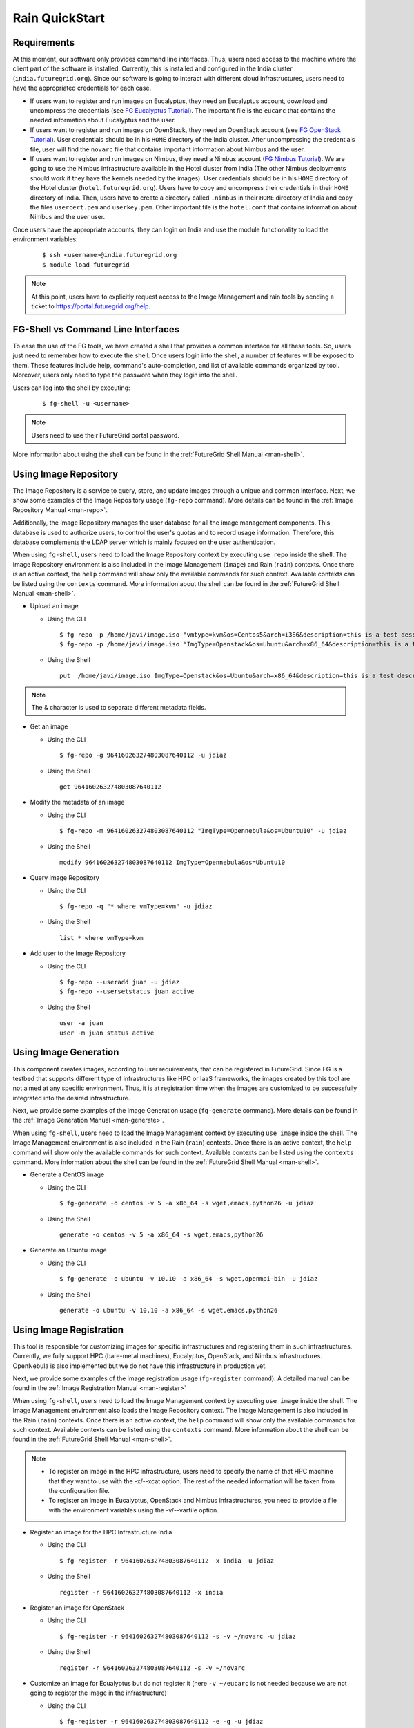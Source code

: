 .. _quickstart:

Rain QuickStart
===============

Requirements
------------

At this moment, our software only provides command line interfaces. Thus, users need access to the machine where the client part of the 
software is installed. Currently, this is installed and configured in the India cluster (``india.futuregrid.org``). Since our software
is going to interact with different cloud infrastructures, users need to have the appropriated credentials for each case.

* If users want to register and run images on Eucalyptus, they need an Eucalyptus account, download and uncompress the credentials (see 
  `FG Eucalyptus Tutorial <https://portal.futuregrid.org/tutorials/eucalyptus>`_). The important file is 
  the ``eucarc`` that contains the needed information about Eucalyptus and the user.
* If users want to register and run images on OpenStack, they need an OpenStack account (see 
  `FG OpenStack Tutorial <https://portal.futuregrid.org/tutorials/openstack>`_). User credentials should be in his ``HOME`` directory of the 
  India cluster. After uncompressing the credentials file, user will find the ``novarc`` file that contains important information 
  about Nimbus and the user.
* If users want to register and run images on Nimbus, they need a Nimbus account 
  (`FG Nimbus Tutorial <https://portal.futuregrid.org/tutorials/nimbus>`_). We are going to use the Nimbus infrastructure available 
  in the Hotel cluster from India (The other Nimbus deployments should work if they have the kernels needed by the images). 
  User credentials should be in his ``HOME`` directory of the Hotel cluster (``hotel.futuregrid.org``). Users have to copy and uncompress 
  their credentials in their ``HOME`` directory of India. Then, users have to create a directory called ``.nimbus`` in their ``HOME`` directory
  of India and copy the files ``usercert.pem`` and ``userkey.pem``. Other important file is the ``hotel.conf`` that contains information 
  about Nimbus and the user user.
  
Once users have the appropriate accounts, they can login on India and use the module functionality to load the environment variables:

   ::

      $ ssh <username>@india.futuregrid.org
      $ module load futuregrid

.. note::
   At this point, users have to explicitly request access to the Image Management and rain tools by sending a ticket to `https://portal.futuregrid.org/help <https://portal.futuregrid.org/help>`_.

FG-Shell vs Command Line Interfaces
-----------------------------------

To ease the use of the FG tools, we have created a shell that provides a common interface for all these tools. So, users just need to 
remember how to execute the shell. Once users login into the shell, a number of features will be exposed to them. These features include
help, command's auto-completion, and list of available commands organized by tool. Moreover, users only need to type the password 
when they login into the shell.

Users can log into the shell by executing:

   ::

      $ fg-shell -u <username>

.. note::
   Users need to use their FutureGrid portal password.

More information about using the shell can be found in the :ref:`FutureGrid Shell Manual <man-shell>`.
 

Using Image Repository
----------------------

The Image Repository is a service to query, store, and update images through a unique and common interface. Next, we show some examples of 
the Image Repository usage (``fg-repo`` command). More details can be found in the :ref:`Image Repository Manual <man-repo>`.

Additionally, the Image Repository manages the user database for all the image management components. This database is used to authorize users, to 
control the user's quotas and to record usage information. Therefore, this database complements the LDAP server which is mainly focused on the 
user authentication. 

When using ``fg-shell``, users need to load the Image Repository context by executing ``use repo`` inside the shell. The Image Repository environment 
is also included in the Image Management (``image``) and Rain (``rain``) contexts. Once there is an active context, the ``help`` command
will show only the available commands for such context. Available contexts can be listed using the ``contexts`` command. More information 
about the shell can be found in the :ref:`FutureGrid Shell Manual <man-shell>`.


* Upload an image

  * Using the CLI
  
   ::
   
      $ fg-repo -p /home/javi/image.iso "vmtype=kvm&os=Centos5&arch=i386&description=this is a test description&tag=tsttag1, tsttag2&permission=private" -u jdiaz
      $ fg-repo -p /home/javi/image.iso "ImgType=Openstack&os=Ubuntu&arch=x86_64&description=this is a test description" -u jdiaz
  
  * Using the Shell 
      
   ::

      put  /home/javi/image.iso ImgType=Openstack&os=Ubuntu&arch=x86_64&description=this is a test description
      
.. note::
   The & character is used to separate different metadata fields.

* Get an image

  * Using the CLI
  
   ::

      $ fg-repo -g 964160263274803087640112 -u jdiaz   
  
  * Using the Shell 
      
   ::

      get 964160263274803087640112


* Modify the metadata of an image

  * Using the CLI
  
   ::

      $ fg-repo -m 964160263274803087640112 "ImgType=Opennebula&os=Ubuntu10" -u jdiaz   
  
  * Using the Shell 
      
   ::

      modify 964160263274803087640112 ImgType=Opennebula&os=Ubuntu10


* Query Image Repository

  * Using the CLI
  
   ::
   
      $ fg-repo -q "* where vmType=kvm" -u jdiaz
        
  * Using the Shell 
      
   ::

      list * where vmType=kvm


* Add user to the Image Repository

  * Using the CLI
  
   ::
   
      $ fg-repo --useradd juan -u jdiaz
      $ fg-repo --usersetstatus juan active
  
  * Using the Shell 
      
   ::

      user -a juan
      user -m juan status active


Using Image Generation
----------------------

This component creates images, according to user requirements, that can be registered in FutureGrid. Since FG is a testbed that 
supports different type of infrastructures like HPC or IaaS frameworks, the images created by this tool are not aimed at any specific 
environment. Thus, it is at registration time when the images are customized to be successfully integrated into the desired infrastructure.

Next, we provide some examples of the Image Generation usage (``fg-generate`` command). More details can be found in the :ref:`Image Generation Manual <man-generate>`.


When using ``fg-shell``, users need to load the Image Management context by executing ``use image`` inside the shell. The Image Management
environment is also included in the Rain (``rain``) contexts. Once there is an active context, 
the ``help`` command will show only the available commands for such context. Available contexts can be listed using the ``contexts`` 
command. More information about the shell can be found in the :ref:`FutureGrid Shell Manual <man-shell>`.


* Generate a CentOS image

  * Using the CLI
  
   ::
   
      $ fg-generate -o centos -v 5 -a x86_64 -s wget,emacs,python26 -u jdiaz      
  
  * Using the Shell 
      
   ::

      generate -o centos -v 5 -a x86_64 -s wget,emacs,python26


* Generate an Ubuntu image

  * Using the CLI
  
   ::
   
      $ fg-generate -o ubuntu -v 10.10 -a x86_64 -s wget,openmpi-bin -u jdiaz      
  
  * Using the Shell 
      
   ::

      generate -o ubuntu -v 10.10 -a x86_64 -s wget,emacs,python26


Using Image Registration
------------------------

This tool is responsible for customizing images for specific infrastructures and registering them in such infrastructures. 
Currently, we fully support HPC (bare-metal machines), Eucalyptus, OpenStack, and Nimbus infrastructures. OpenNebula is also implemented but
we do not have this infrastructure in production yet.

Next, we provide some examples of the image registration usage (``fg-register`` command). A detailed manual can be found in 
the :ref:`Image Registration Manual <man-register>`


When using ``fg-shell``, users need to load the Image Management context by executing ``use image`` inside the shell. The Image Management
environment also loads the Image Repository context. The Image Management is also included in the Rain (``rain``) contexts. Once there is an 
active context, the ``help`` command will show only the available commands for such context. Available contexts can be listed 
using the ``contexts`` command. More information about the shell can be found in the :ref:`FutureGrid Shell Manual <man-shell>`.

.. note::

   * To register an image in the HPC infrastructure, users need to specify the name of that HPC machine that they want to use with 
     the -x/--xcat option. The rest of the needed information will be taken from the configuration file.
   
   * To register an image in Eucalyptus, OpenStack and Nimbus infrastructures, you need to provide a file with the environment variables 
     using the -v/--varfile option.

* Register an image for the HPC Infrastructure India

  * Using the CLI
  
   ::
   
      $ fg-register -r 964160263274803087640112 -x india -u jdiaz      
  
  * Using the Shell 
      
   ::

      register -r 964160263274803087640112 -x india

* Register an image for OpenStack

  * Using the CLI
  
   ::
   
      $ fg-register -r 964160263274803087640112 -s -v ~/novarc -u jdiaz      
  
  * Using the Shell 
      
   ::

      register -r 964160263274803087640112 -s -v ~/novarc


* Customize an image for Ecualyptus but do not register it (here ``-v ~/eucarc`` is not needed because we are not going to register the image
  in the infrastructure)

  * Using the CLI
  
   ::
   
      $ fg-register -r 964160263274803087640112 -e -g -u jdiaz      
  
  * Using the Shell 
      
   ::

      register -r 964160263274803087640112 -e -g


* Register an image for Nimbus

  * Using the CLI
  
   ::
   
      $ fg-register -r 964160263274803087640112 -n -v ~/hotel.conf -u jdiaz      
  
  * Using the Shell 
      
   ::

      register -r 964160263274803087640112 -n -v ~/hotel.conf

* List available kernels for the HPC infrastructure India

  * Using the CLI
  
   ::

      fg-register --listkernels -x india -u jdiaz

  * Using the Shell
  
   ::

      hpclistkernels india  

* List available kernels for OpenStack

  * Using the CLI
  
   ::

      fg-register --listkernels -s -u jdiaz  

  * Using the Shell

   ::

      cloudlistkernels -s 

Using RAIN
----------

This component allow users to dynamically register FutureGrid software environments as requirement of a job submission. 
This component will make use of the previous registration tool. Currently we only support HPC job submissions.

Next, we provide some examples of the Rain usage (``fg-rain`` command). A detailed manual can be found in the :ref:`Rain Manual <man-rain>`.

When using ``fg-shell``, users need to load the Image Management context by executing ``use rain`` inside the shell. The Rain
environment also loads the Image Repository and Image Management contexts. Once there is an active context, 
the ``help`` command will show only the available commands for such context. Available contexts can be listed using the ``contexts`` 
command. More information about the shell can be found in the :ref:`FutureGrid Shell Manual <man-shell>`.


.. note::

   * To register an image in the HPC infrastructure, users need to specify the name of that HPC machine that they want to use with 
     the -x/--xcat option. The rest of the needed information will be taken from the configuration file.
   
   * To register an image in Eucalyptus, OpenStack and Nimbus infrastructures, you need to provide a file with the environment variables 
     using the -v/--varfile option.
 

* Run a job in 4 nodes on India using an image stored in the Image Repository (This involves the registration of the image in the HPC infrastructure)

  * Using the CLI
  
   ::
   
      $ fg-rain -r 1231232141 -x india -m 4 -j myscript.sh -u jdiaz      
  
  * Using the Shell 
      
   ::

      use rain    #if your prompt is different to fg-rain>
      fg-rain> launch -r 1231232141 -x india -m 4 -j myscript.sh


* Run a job in 2 nodes on India using an image already registered in the HPC Infrastructure India

  * Using the CLI
  
   ::
   
      $ fg-rain -i centosjavi434512 -x india -m 2 -j myscript.sh -u jdiaz      
  
  * Using the Shell 
      
   ::

      use rain    #if your prompt is different to fg-rain>
      fg-rain> launch -i centosjavi434512 -x india -m 2 -j myscript.sh 


* Interactive mode. Instantiate two VMs using an image already registered on OpenStack

  * Using the CLI
  
   ::
   
      $ fg-rain -i ami-00000126 -s -v ~/novarc -m 2 -I -u jdiaz      
  
  * Using the Shell 
      
   ::

      use rain    #if your prompt is different to fg-rain>
      fg-rain> launch -i ami-00000126 -s -v ~/novarc -m 2 -I

